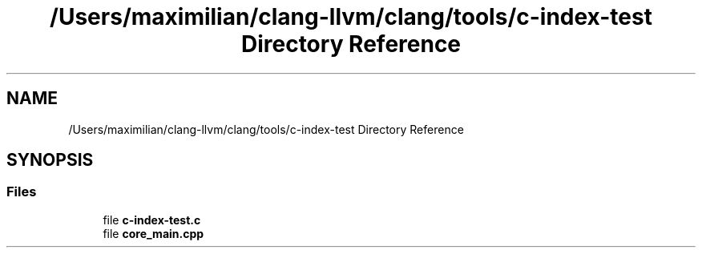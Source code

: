 .TH "/Users/maximilian/clang-llvm/clang/tools/c-index-test Directory Reference" 3 "Sat Feb 12 2022" "Version 1.2" "Regions Of Interest (ROI) Profiler" \" -*- nroff -*-
.ad l
.nh
.SH NAME
/Users/maximilian/clang-llvm/clang/tools/c-index-test Directory Reference
.SH SYNOPSIS
.br
.PP
.SS "Files"

.in +1c
.ti -1c
.RI "file \fBc\-index\-test\&.c\fP"
.br
.ti -1c
.RI "file \fBcore_main\&.cpp\fP"
.br
.in -1c
